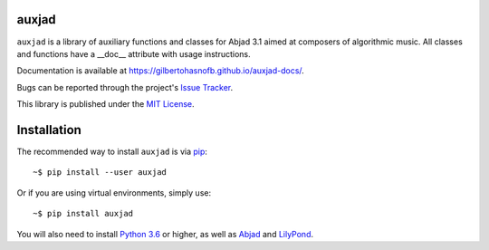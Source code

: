 auxjad
======

|PyPI| |Build| |Python versions| |License| |Bug report| |Documentation|

``auxjad`` is a library of auxiliary functions and classes for Abjad 3.1 aimed 
at composers of algorithmic music. All classes and functions have a __doc__
attribute with usage instructions.

Documentation is available at https://gilbertohasnofb.github.io/auxjad-docs/.

Bugs can be reported through the project's `Issue Tracker`_.

This library is published under the `MIT License`_.


Installation
============

The recommended way to install ``auxjad`` is via `pip`_::

    ~$ pip install --user auxjad

Or if you are using virtual environments, simply use::

    ~$ pip install auxjad

You will also need to install `Python 3.6`_ or higher, as well as `Abjad`_ and
`LilyPond`_.


.. |PyPI| image:: https://img.shields.io/pypi/v/auxjad.svg
   :target: https://pypi.python.org/pypi/auxjad
.. |Build| image:: https://travis-ci.org/gilbertohasnofb/auxjad.svg?branch=master
   :target: https://travis-ci.org/gilbertohasnofb/auxjad
.. |Python versions| image:: https://img.shields.io/pypi/pyversions/auxjad.svg
.. |License| image:: https://img.shields.io/github/license/gilbertohasnofb/auxjad.svg
   :target: https://github.com/gilbertohasnofb/auxjad/blob/master/LICENSE
.. |Bug report| image:: https://img.shields.io/badge/bug-report-red.svg
   :target: https://github.com/gilbertohasnofb/auxjad/issues
.. |Documentation| image:: https://img.shields.io/badge/docs-auxjad.docs-yellow
   :target: https://gilbertohasnofb.github.io/auxjad-docs/

..  _`Issue Tracker`: https://github.com/gilbertohasnofb/auxjad/issues
..  _`MIT License`: https://github.com/gilbertohasnofb/auxjad/blob/master/LICENSE
..  _pip: https://pip.pypa.io/en/stable/
..  _Python 3.6: https://www.python.org/
..  _Abjad: https://abjad.github.io/
..  _LilyPond: http://lilypond.org/
